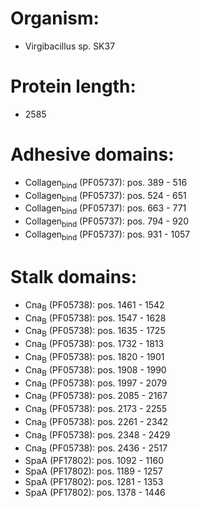 * Organism:
- Virgibacillus sp. SK37
* Protein length:
- 2585
* Adhesive domains:
- Collagen_bind (PF05737): pos. 389 - 516
- Collagen_bind (PF05737): pos. 524 - 651
- Collagen_bind (PF05737): pos. 663 - 771
- Collagen_bind (PF05737): pos. 794 - 920
- Collagen_bind (PF05737): pos. 931 - 1057
* Stalk domains:
- Cna_B (PF05738): pos. 1461 - 1542
- Cna_B (PF05738): pos. 1547 - 1628
- Cna_B (PF05738): pos. 1635 - 1725
- Cna_B (PF05738): pos. 1732 - 1813
- Cna_B (PF05738): pos. 1820 - 1901
- Cna_B (PF05738): pos. 1908 - 1990
- Cna_B (PF05738): pos. 1997 - 2079
- Cna_B (PF05738): pos. 2085 - 2167
- Cna_B (PF05738): pos. 2173 - 2255
- Cna_B (PF05738): pos. 2261 - 2342
- Cna_B (PF05738): pos. 2348 - 2429
- Cna_B (PF05738): pos. 2436 - 2517
- SpaA (PF17802): pos. 1092 - 1160
- SpaA (PF17802): pos. 1189 - 1257
- SpaA (PF17802): pos. 1281 - 1353
- SpaA (PF17802): pos. 1378 - 1446

